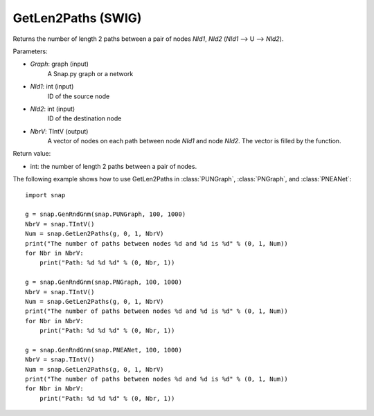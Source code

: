 GetLen2Paths (SWIG)
'''''''''''''''''''''

.. function:: GetLen2Paths (Graph, NId1, NId2, NbrV)

Returns the number of length 2 paths between a pair of nodes *NId1*, *NId2* (*NId1* --> U --> *NId2*).

Parameters:

- *Graph*: graph (input)
    A Snap.py graph or a network

- *NId1*: int (input)
    ID of the source node

- *NId2*: int (input)
    ID of the destination node

- *NbrV*: TIntV (output)
    A vector of nodes on each path between node *NId1* and node *NId2*. The vector is filled by the function.

Return value:

- int: the number of length 2 paths between a pair of nodes.

The following example shows how to use GetLen2Paths in :class:`PUNGraph`, :class:`PNGraph`, and :class:`PNEANet`::

    import snap

    g = snap.GenRndGnm(snap.PUNGraph, 100, 1000)
    NbrV = snap.TIntV()
    Num = snap.GetLen2Paths(g, 0, 1, NbrV)
    print("The number of paths between nodes %d and %d is %d" % (0, 1, Num))
    for Nbr in NbrV:
        print("Path: %d %d %d" % (0, Nbr, 1))

    g = snap.GenRndGnm(snap.PNGraph, 100, 1000)
    NbrV = snap.TIntV()
    Num = snap.GetLen2Paths(g, 0, 1, NbrV)
    print("The number of paths between nodes %d and %d is %d" % (0, 1, Num))
    for Nbr in NbrV:
        print("Path: %d %d %d" % (0, Nbr, 1))

    g = snap.GenRndGnm(snap.PNEANet, 100, 1000)
    NbrV = snap.TIntV()
    Num = snap.GetLen2Paths(g, 0, 1, NbrV)
    print("The number of paths between nodes %d and %d is %d" % (0, 1, Num))
    for Nbr in NbrV:
        print("Path: %d %d %d" % (0, Nbr, 1))

